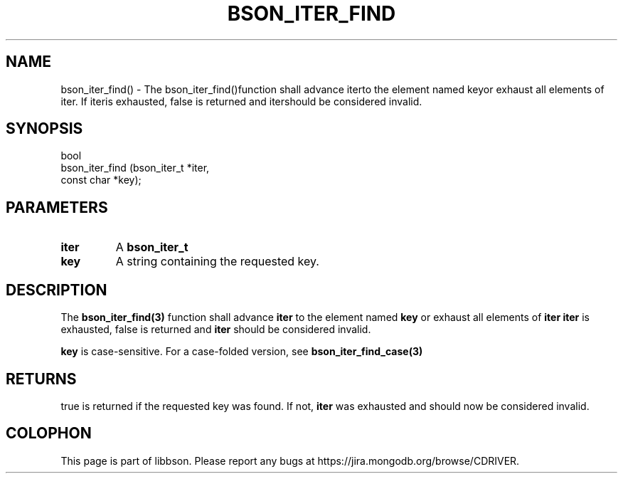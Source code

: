 .\" This manpage is Copyright (C) 2016 MongoDB, Inc.
.\" 
.\" Permission is granted to copy, distribute and/or modify this document
.\" under the terms of the GNU Free Documentation License, Version 1.3
.\" or any later version published by the Free Software Foundation;
.\" with no Invariant Sections, no Front-Cover Texts, and no Back-Cover Texts.
.\" A copy of the license is included in the section entitled "GNU
.\" Free Documentation License".
.\" 
.TH "BSON_ITER_FIND" "3" "2016\(hy09\(hy26" "libbson"
.SH NAME
bson_iter_find() \- The bson_iter_find()function shall advance iterto the element named keyor exhaust all elements of iter. If iteris exhausted, false is returned and itershould be considered invalid.
.SH "SYNOPSIS"

.nf
.nf
bool
bson_iter_find (bson_iter_t *iter,
                const char  *key);
.fi
.fi

.SH "PARAMETERS"

.TP
.B
iter
A
.B bson_iter_t
.
.LP
.TP
.B
key
A string containing the requested key.
.LP

.SH "DESCRIPTION"

The
.B bson_iter_find(3)
function shall advance
.B iter
to the element named
.B key
or exhaust all elements of
.B iter
. If
.B iter
is exhausted, false is returned and
.B iter
should be considered invalid.

.B key
is case\(hysensitive. For a case\(hyfolded version, see
.B bson_iter_find_case(3)
.

.SH "RETURNS"

true is returned if the requested key was found. If not,
.B iter
was exhausted and should now be considered invalid.


.B
.SH COLOPHON
This page is part of libbson.
Please report any bugs at https://jira.mongodb.org/browse/CDRIVER.